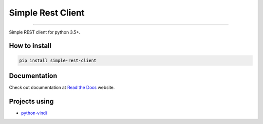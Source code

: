 Simple Rest Client
==================

|TravisCI Build Status| |Coverage Status| |Requirements Status|
|Scrutinizer Code Quality| |Code Climate|

----

Simple REST client for python 3.5+.


How to install
--------------

.. code:: shell

    pip install simple-rest-client


Documentation
--------------

Check out documentation at `Read the Docs`_ website.

.. _`Read the Docs`: https://python-simple-rest-client.readthedocs.org/


Projects using
--------------

- `python-vindi`_

.. _`python-vindi`: https://github.com/allisson/python-vindi

.. |TravisCI Build Status| image:: https://travis-ci.org/allisson/python-simple-rest-client.svg?branch=master
   :target: https://travis-ci.org/allisson/python-simple-rest-client
.. |Coverage Status| image:: https://codecov.io/gh/allisson/python-simple-rest-client/branch/master/graph/badge.svg
   :target: https://codecov.io/gh/allisson/python-simple-rest-client
.. |Requirements Status| image:: https://requires.io/github/allisson/python-simple-rest-client/requirements.svg?branch=master
   :target: https://requires.io/github/allisson/python-simple-rest-client/requirements/?branch=master
.. |Scrutinizer Code Quality| image:: https://scrutinizer-ci.com/g/allisson/python-simple-rest-client/badges/quality-score.png?b=master
   :target: https://scrutinizer-ci.com/g/allisson/python-simple-rest-client/?branch=master
.. |Code Climate| image:: https://codeclimate.com/github/allisson/python-simple-rest-client/badges/gpa.svg
   :target: https://codeclimate.com/github/allisson/python-simple-rest-client
